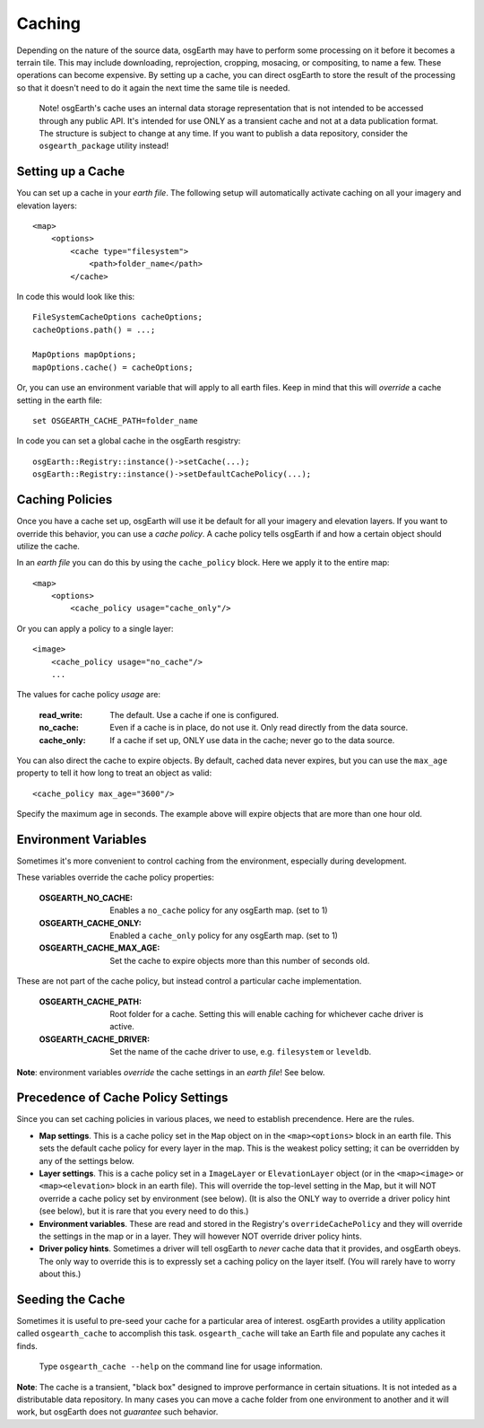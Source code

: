 Caching
=======
Depending on the nature of the source data, osgEarth may have to perform
some processing on it before it becomes a terrain tile. This may
include downloading, reprojection, cropping, mosacing, or compositing, to
name a few. These operations can become expensive. By setting up a cache,
you can direct osgEarth to store the result of the processing so that it
doesn't need to do it again the next time the same tile is needed.

    Note! osgEarth's cache uses an internal data storage representation that
    is not intended to be accessed through any public API. It's intended for
    use ONLY as a transient cache and not at a data publication format. The
    structure is subject to change at any time. If you want to publish a data 
    repository, consider the ``osgearth_package`` utility instead!


Setting up a Cache
------------------
You can set up a cache in your *earth file*. The following setup will
automatically activate caching on all your imagery and elevation layers::

    <map>
        <options>
            <cache type="filesystem">
                <path>folder_name</path>
            </cache>
            
In code this would look like this::

    FileSystemCacheOptions cacheOptions;
    cacheOptions.path() = ...;

    MapOptions mapOptions;
    mapOptions.cache() = cacheOptions;
    
Or, you can use an environment variable that will apply to all earth files. 
Keep in mind that this will *override* a cache setting in the earth file::

   set OSGEARTH_CACHE_PATH=folder_name

In code you can set a global cache in the osgEarth resgistry::

    osgEarth::Registry::instance()->setCache(...);
    osgEarth::Registry::instance()->setDefaultCachePolicy(...);


Caching Policies
----------------
Once you have a cache set up, osgEarth will use it be default for all your
imagery and elevation layers. If you want to override this behavior, you can
use a *cache policy*. A cache policy tells osgEarth if and how a certain object 
should utilize the cache.

In an *earth file* you can do this by using the ``cache_policy`` block. Here 
we apply it to the entire map::

    <map>
        <options>
            <cache_policy usage="cache_only"/>
            
Or you can apply a policy to a single layer::

    <image>
        <cache_policy usage="no_cache"/>
        ...
        

The values for cache policy *usage* are:

    :read_write:        The default. Use a cache if one is configured.
    :no_cache:          Even if a cache is in place, do not use it. Only read
                        directly from the data source.
    :cache_only:        If a cache if set up, ONLY use data in the cache; never go 
                        to the data source.

You can also direct the cache to expire objects. By default, cached data never expires,
but you can use the ``max_age`` property to tell it how long to treat an object as valid::

    <cache_policy max_age="3600"/>
    
Specify the maximum age in seconds. The example above will expire objects that are more
than one hour old.

Environment Variables
---------------------
Sometimes it's more convenient to control caching from the environment,
especially during development.

These variables override the cache policy properties:

    :OSGEARTH_NO_CACHE:      Enables a ``no_cache`` policy for any osgEarth map. (set to 1)
    :OSGEARTH_CACHE_ONLY:    Enabled a ``cache_only`` policy for any osgEarth map. (set to 1)
    :OSGEARTH_CACHE_MAX_AGE: Set the cache to expire objects more than this number of seconds old.

These are not part of the cache policy, but instead control a particular cache implementation.

    :OSGEARTH_CACHE_PATH:    Root folder for a cache. Setting this will enable caching for
                             whichever cache driver is active.
    :OSGEARTH_CACHE_DRIVER:  Set the name of the cache driver to use, e.g. ``filesystem`` or
                             ``leveldb``.

**Note**: environment variables *override* the cache settings in an *earth file*! See below.


Precedence of Cache Policy Settings
-----------------------------------
Since you can set caching policies in various places, we need to establish
precendence. Here are the rules.

- **Map settings**. This is a cache policy set in the ``Map`` object on in the 
  ``<map><options>`` block in an earth file. This sets the default cache policy for every
  layer in the map. This is the weakest policy setting; it can be overridden by any of
  the settings below.

- **Layer settings**. This is a cache policy set in a ``ImageLayer`` or ``ElevationLayer``
  object (or in the ``<map><image>`` or ``<map><elevation>`` block in an earth file).
  This will override the top-level setting in the Map, but it will NOT override a cache
  policy set by environment (see below). (It is also the ONLY way to override a driver
  policy hint (see below), but it is rare that you every need to do this.)

- **Environment variables**. These are read and stored in the Registry's
  ``overrideCachePolicy`` and they will override the settings in the map or in a layer.
  They will however NOT override driver policy hints.

- **Driver policy hints**. Sometimes a driver will tell osgEarth to *never* cache
  data that it provides, and osgEarth obeys. The only way to override this is to
  expressly set a caching policy on the layer itself. (You will rarely have to 
  worry about this.)


Seeding the Cache
-----------------
Sometimes it is useful to pre-seed your cache for a particular area of interest.
osgEarth provides a utility application called ``osgearth_cache`` to accomplish
this task. ``osgearth_cache`` will take an Earth file and populate any caches
it finds.

    Type ``osgearth_cache --help`` on the command line for usage information.

**Note**: The cache is a transient, "black box" designed to improve
performance in certain situations. It is not inteded as a distributable data
repository. In many cases you can move a cache folder from one environment to another
and it will work, but osgEarth does not *guarantee* such behavior.
